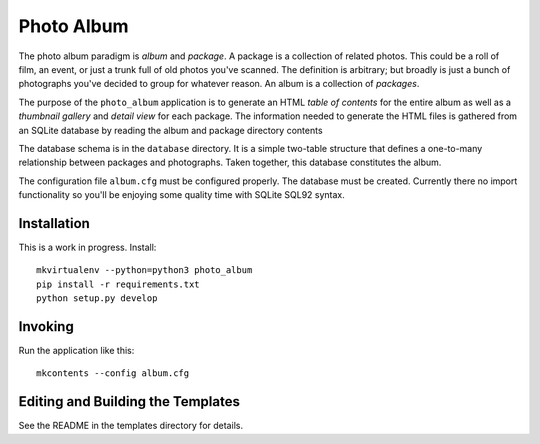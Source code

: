 Photo Album
===========

The photo album paradigm is *album* and *package*. A package is a collection
of related photos. This could be a roll of film, an event, or just a trunk
full of old photos you've scanned. The definition is arbitrary; but broadly
is just a bunch of photographs you've decided to group for whatever reason.
An album is a collection of *packages*.

The purpose of the ``photo_album`` application is to generate an HTML
*table of contents* for the entire album as well as a *thumbnail gallery* and
*detail view* for each package. The information needed to generate the HTML
files is gathered from an SQLite database by reading the album and package
directory contents

The database schema is in the ``database`` directory. It is a simple two-table
structure that defines a one-to-many relationship between packages and
photographs. Taken together, this database constitutes the album.

The configuration file ``album.cfg`` must be configured properly. The database
must be created. Currently there no import functionality so you'll be enjoying
some quality time with SQLite SQL92 syntax.


Installation
------------

This is a work in progress. Install::

    mkvirtualenv --python=python3 photo_album
    pip install -r requirements.txt
    python setup.py develop


Invoking
--------

Run the application like this::

    mkcontents --config album.cfg


Editing and Building the Templates
----------------------------------

See the README in the templates directory for details.

